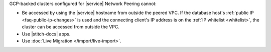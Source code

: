 GCP-backed clusters configured for |service| Network Peering cannot:

* Be accessed by using the |service| hostname from outside the peered
  VPC. If the database host's :ref:`public IP <faq-public-ip-changes>`
  is used and the connecting client's IP address is on the
  :ref:`IP whitelist <whitelist>`, the cluster can be accessed from
  outside the VPC.

* Use |stitch-docs| apps.

* Use :doc:`Live Migration </import/live-import>`.
